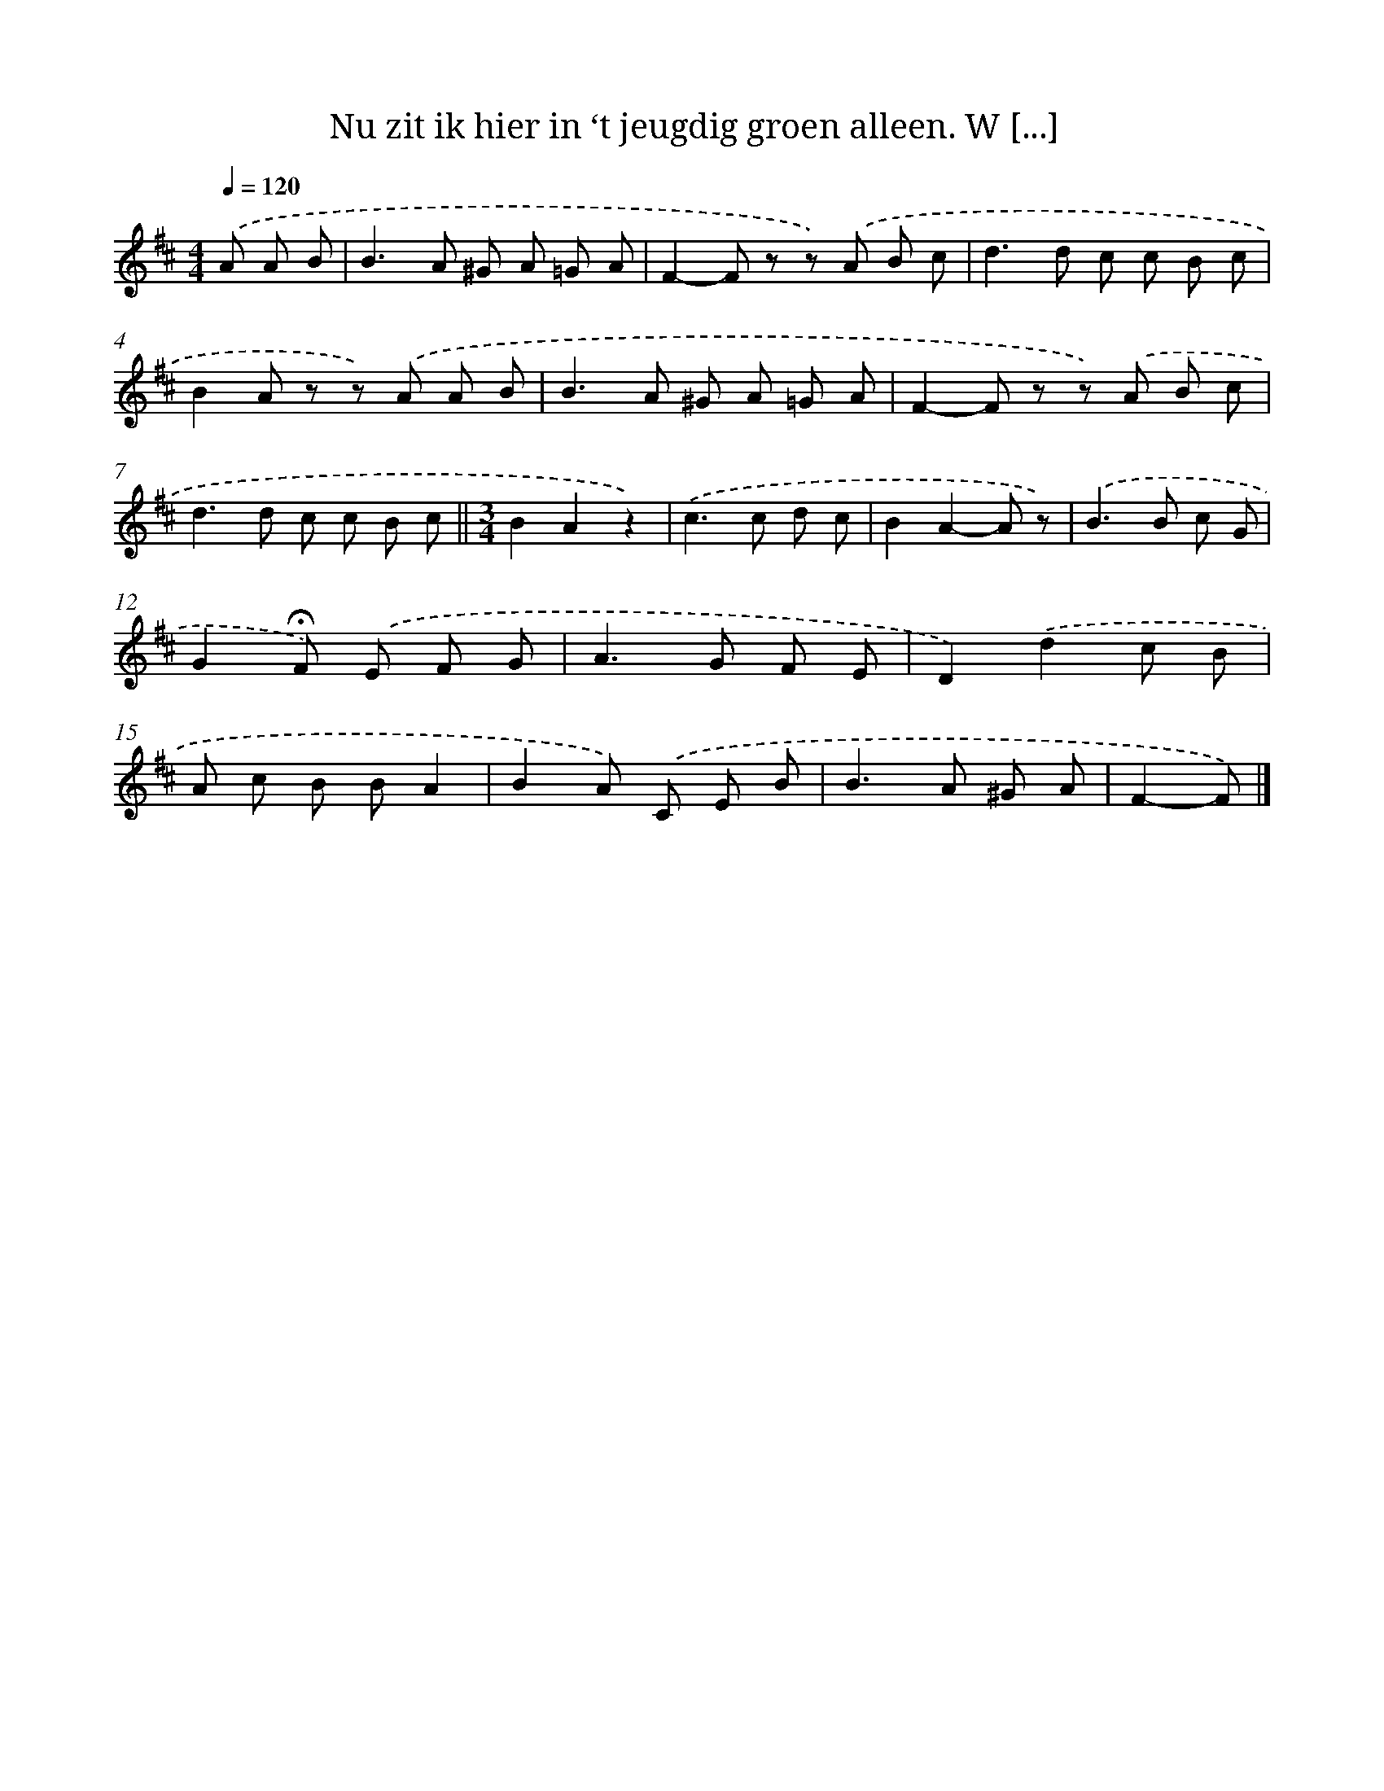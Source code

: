 X: 8253
T: Nu zit ik hier in ‘t jeugdig groen alleen. W [...]
%%abc-version 2.0
%%abcx-abcm2ps-target-version 5.9.1 (29 Sep 2008)
%%abc-creator hum2abc beta
%%abcx-conversion-date 2018/11/01 14:36:45
%%humdrum-veritas 2388353601
%%humdrum-veritas-data 796373533
%%continueall 1
%%barnumbers 0
L: 1/8
M: 4/4
Q: 1/4=120
K: D clef=treble
.('A A B [I:setbarnb 1]|
B2>A2 ^G A =G A |
F2-F z z) .('A B c |
d2>d2 c c B c |
B2A z z) .('A A B |
B2>A2 ^G A =G A |
F2-F z z) .('A B c |
d2>d2 c c B c ||
[M:3/4]B2A2z2) [I:setbarnb 9]|
.('c2>c2 d c |
B2A2-A z) |
.('B2>B2 c G |
G2!fermata!F) .('E F G |
A2>G2 F E |
D2).('d2c B |
A c B BA2 |
B2A) .('C E B |
B2>A2 ^G A |
F2-F) |]
